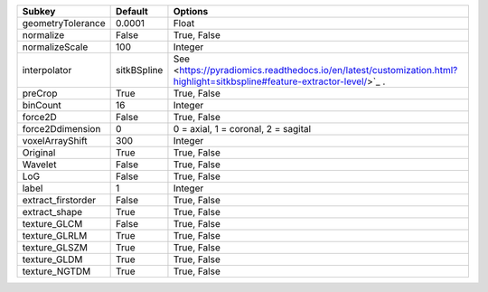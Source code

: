 ================== =========== ========================================================================================================================
Subkey             Default     Options                                                                                                                 
================== =========== ========================================================================================================================
geometryTolerance  0.0001      Float                                                                                                                   
normalize          False       True, False                                                                                                             
normalizeScale     100         Integer                                                                                                                 
interpolator       sitkBSpline See <https://pyradiomics.readthedocs.io/en/latest/customization.html?highlight=sitkbspline#feature-extractor-level/>`_ .
preCrop            True        True, False                                                                                                             
binCount           16          Integer                                                                                                                 
force2D            False       True, False                                                                                                             
force2Ddimension   0           0 = axial, 1 = coronal, 2 = sagital                                                                                     
voxelArrayShift    300         Integer                                                                                                                 
Original           True        True, False                                                                                                             
Wavelet            False       True, False                                                                                                             
LoG                False       True, False                                                                                                             
label              1           Integer                                                                                                                 
extract_firstorder False       True, False                                                                                                             
extract_shape      True        True, False                                                                                                             
texture_GLCM       False       True, False                                                                                                             
texture_GLRLM      True        True, False                                                                                                             
texture_GLSZM      True        True, False                                                                                                             
texture_GLDM       True        True, False                                                                                                             
texture_NGTDM      True        True, False                                                                                                             
================== =========== ========================================================================================================================